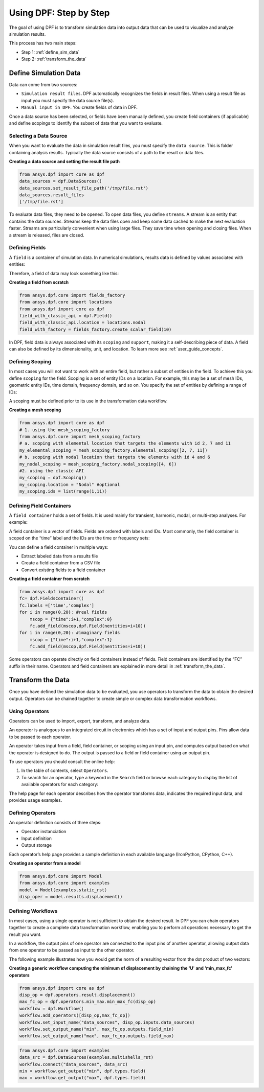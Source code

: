 .. _user_guide_stepbystep:

=======================
Using DPF: Step by Step
=======================
The goal of using DPF is to transform simulation data into output data 
that can be used to visualize and analyze simulation results.

This process has two main steps:

- Step 1: :ref:`define_sim_data`
- Step 2: :ref:`transform_the_data`

.. _define_sim_data:

Define Simulation Data
----------------------
Data can come from two sources: 

- ``Simulation result files``. DPF automatically recognizes the fields in result files. When using a result file as input you must specify the data source file(s). 
- ``Manual input in DPF``. You create fields of data in DPF. 

Once a data source has been selected, or fields have been manually defined,
you create field containers (if applicable) and define scopings to identify 
the subset of data that you want to evaluate. 

Selecting a Data Source
~~~~~~~~~~~~~~~~~~~~~~~ 
When you want to evaluate the data in simulation result files, 
you must specify the ``data source``. This is folder containing analysis 
results. Typically the data source consists of a path to the result or 
data files.

**Creating a data source and setting the result file path**
 
.. code-block:: python

   from ansys.dpf import core as dpf
   data_sources = dpf.DataSources()
   data_sources.set_result_file_path('/tmp/file.rst')
   data_sources.result_files
   ['/tmp/file.rst']  

To evaluate data files, they need to be opened. To open data files, you 
define ``streams``. A stream is an entity that contains the data sources. 
Streams keep the data files open and keep some data cached to make the next 
evaluation faster. Streams are particularly convenient when using large files. 
They save time when opening and closing files. When a stream is released, 
files are closed. 

Defining Fields
~~~~~~~~~~~~~~~
A ``field`` is a container of simulation data. In numerical simulations, 
results data is defined by values associated with entities:

.. image:: ../images/drawings/values-entities.png

Therefore, a field of data may look something like this:

.. image:: ../images/drawings/field.png

**Creating a field from scratch**

.. code-block:: python

   from ansys.dpf.core import fields_factory
   from ansys.dpf.core import locations
   from ansys.dpf import core as dpf
   field_with_classic_api = dpf.Field()
   field_with_classic_api.location = locations.nodal
   field_with_factory = fields_factory.create_scalar_field(10)

In DPF, field data is always associated with its ``scoping`` and ``support``, 
making it a self-describing piece of data. A field can also be defined by its 
dimensionality, unit, and location. To learn more see :ref:`user_guide_concepts`.

Defining Scoping
~~~~~~~~~~~~~~~~
In most cases you will not want to work with an entire field, but rather a 
subset of entities in the field. To achieve this you define ``scoping`` for 
the field. Scoping is a set of entity IDs on a location. For example, this may 
be a set of mesh IDs, geometric entity IDs, time domain, frequency domain, 
and so on. You specify the set of entities by defining a range of IDs:

.. image:: ../images/drawings/scoping-eg.png

A scoping must be defined prior to its use in the transformation data workflow.

**Creating a mesh scoping**

.. code-block:: python

   from ansys.dpf import core as dpf
   # 1. using the mesh_scoping_factory
   from ansys.dpf.core import mesh_scoping_factory
   # a. scoping with elemental location that targets the elements with id 2, 7 and 11
   my_elemental_scoping = mesh_scoping_factory.elemental_scoping([2, 7, 11])
   # b. scoping with nodal location that targets the elements with id 4 and 6
   my_nodal_scoping = mesh_scoping_factory.nodal_scoping([4, 6])
   #2. using the classic API
   my_scoping = dpf.Scoping()
   my_scoping.location = "Nodal" #optional
   my_scoping.ids = list(range(1,11))

Defining Field Containers
~~~~~~~~~~~~~~~~~~~~~~~~~
A ``field container`` holds a set of fields. It is used mainly for 
transient, harmonic, modal, or multi-step analyses. For example:

.. image:: ../images/drawings/field-con-overview.png

A field container is a vector of fields. Fields are ordered with labels 
and IDs. Most commonly, the field container is scoped on the “time” label 
and the IDs are the time or frequency sets:

.. image:: ../images/drawings/field-con.png

You can define a field container in multiple ways:

- Extract labeled data from a results file 
- Create a field container from a CSV file
- Convert existing fields to a field container

**Creating a field container from scratch**

.. code-block:: python

   from ansys.dpf import core as dpf
   fc= dpf.FieldsContainer()
   fc.labels =['time','complex']
   for i in range(0,20): #real fields
       mscop = {"time":i+1,"complex":0}
       fc.add_field(mscop,dpf.Field(nentities=i+10))
   for i in range(0,20): #imaginary fields
       mscop = {"time":i+1,"complex":1}
       fc.add_field(mscop,dpf.Field(nentities=i+10))

Some operators can operate directly on field containers instead of fields. 
Field containers are identified by the “FC” suffix in their name. 
Operators and field containers are explained in more detail 
in :ref:`transform_the_data`.

.. _transform_the_data:

Transform the Data
------------------
Once you have defined the simulation data to be evaluated, you use operators 
to transform the data to obtain the desired output. Operators can be chained 
together to create simple or complex data transformation workflows. 

Using Operators 
~~~~~~~~~~~~~~~
Operators can be used to import, export, transform, and analyze data. 

An operator is analogous to an integrated circuit in electronics which 
has a set of input and output pins. Pins allow data to be passed to 
each operator.  

An operator takes input from a field, field container, or scoping using 
an input pin, and computes output based on what the operator is designed 
to do. The output is passed to a field or field container using 
an output pin.

.. image:: ../images/drawings/circuit.png

To use operators you should consult the online help:

#. In the table of contents, select ``Operators``.
#. To search for an operator, type a keyword in the ``Search`` field or 
   browse each category to display the list of available operators for 
   each category:
   
.. image:: ../images/drawings/help-operators.png

The help page for each operator describes how the operator transforms data, 
indicates the required input data, and provides usage examples.

Defining Operators
~~~~~~~~~~~~~~~~~~
An operator definition consists of three steps:

- Operator instanciation
- Input definition
- Output storage

Each operator’s help page provides a sample definition in each available
language (IronPython, CPython, C++).

.. image:: ../images/drawings/operator-def.png

**Creating an operator from a model**

.. code-block:: python

   from ansys.dpf.core import Model
   from ansys.dpf.core import examples
   model = Model(examples.static_rst)
   disp_oper = model.results.displacement()

Defining Workflows
~~~~~~~~~~~~~~~~~~
In most cases, using a single operator is not sufficient to obtain the 
desired result. In DPF you can chain operators together to create a complete 
data transformation workflow, enabling you to perform all operations necessary 
to get the result you want.  

In a workflow, the output pins of one operator are connected to the input pins 
of another operator, allowing output data from one operator to be passed as 
input to the other operator.     

The following example illustrates how you would get the norm of a resulting 
vector from the dot product of two vectors:

.. image:: ../images/drawings/connect-operators.png 

**Creating a generic workflow computing the minimum of displacement by chaining the 'U'**
**and 'min_max_fc' operators**
	
.. code-block:: python

   from ansys.dpf import core as dpf
   disp_op = dpf.operators.result.displacement()
   max_fc_op = dpf.operators.min_max.min_max_fc(disp_op)
   workflow = dpf.Workflow()
   workflow.add_operators([disp_op,max_fc_op])
   workflow.set_input_name("data_sources", disp_op.inputs.data_sources)
   workflow.set_output_name("min", max_fc_op.outputs.field_min)
   workflow.set_output_name("max", max_fc_op.outputs.field_max)

.. code-block:: python

   from ansys.dpf.core import examples
   data_src = dpf.DataSources(examples.multishells_rst)
   workflow.connect("data_sources", data_src)
   min = workflow.get_output("min", dpf.types.field)
   max = workflow.get_output("max", dpf.types.field)              